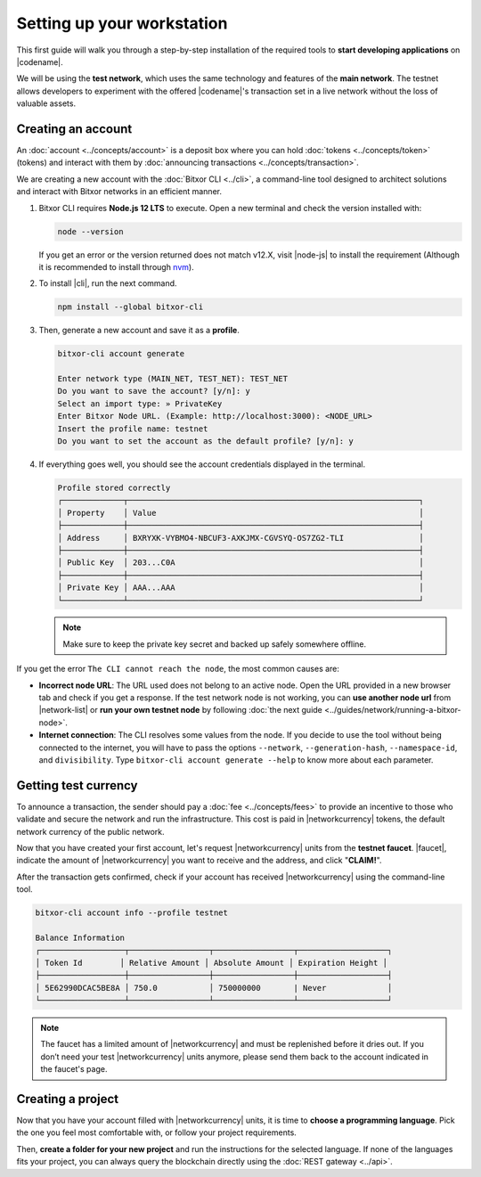 .. post:: 01 Aug, 2018
    :tags: SDK, CLI
    :excerpt: 1
    :nocomments:

###########################
Setting up your workstation
###########################

This first guide will walk you through a step-by-step installation of the required tools to **start developing applications** on |codename|.

We will be using the **test network**, which uses the same technology and features of the **main network**.
The testnet allows developers to experiment with the offered |codename|'s transaction set in a live network without the loss of valuable assets.

.. _setup-creating-a-test-account:

*******************
Creating an account
*******************

An :doc:`account <../concepts/account>` is a deposit box where you can hold :doc:`tokens <../concepts/token>` (tokens) and interact with them by :doc:`announcing transactions <../concepts/transaction>`.

We are creating a new account with the :doc:`Bitxor CLI <../cli>`, a command-line tool designed to architect solutions and interact with Bitxor networks in an efficient manner.

1. Bitxor CLI requires **Node.js 12 LTS** to execute. Open a new terminal and check the version installed with:

   .. code-block:: bash

      node --version

   If you get an error or the version returned does not match v12.X, visit |node-js| to install the requirement (Although it is recommended to install through `nvm <https://github.com/nvm-sh/nvm>`__).

2. To install |cli|, run the next command.

   .. code-block:: bash

      npm install --global bitxor-cli

3. Then, generate a new account and save it as a **profile**.

   .. code-block:: bitxor-cli

      bitxor-cli account generate

      Enter network type (MAIN_NET, TEST_NET): TEST_NET
      Do you want to save the account? [y/n]: y
      Select an import type: » PrivateKey
      Enter Bitxor Node URL. (Example: http://localhost:3000): <NODE_URL>
      Insert the profile name: testnet
      Do you want to set the account as the default profile? [y/n]: y

4. If everything goes well, you should see the account credentials displayed in the terminal.

   .. code-block:: bitxor-cli

      Profile stored correctly
      ┌─────────────┬──────────────────────────────────────────────────────────────┐
      │ Property    │ Value                                                        │
      ├─────────────┼──────────────────────────────────────────────────────────────┤
      │ Address     │ BXRYXK-VYBMO4-NBCUF3-AXKJMX-CGVSYQ-OS7ZG2-TLI                │
      ├─────────────┼──────────────────────────────────────────────────────────────┤
      │ Public Key  │ 203...C0A                                                    │
      ├─────────────┼──────────────────────────────────────────────────────────────┤
      │ Private Key │ AAA...AAA                                                    │
      └─────────────┴──────────────────────────────────────────────────────────────┘

   .. note:: Make sure to keep the private key secret and backed up safely somewhere offline.

If you get the error ``The CLI cannot reach the node``, the most common causes are:

* **Incorrect node URL**: The URL used does not belong to an active node. Open the URL provided in a new browser tab and check if you get a response. If the test network node is not working, you can **use another node url** from |network-list| or **run your own testnet node** by following :doc:`the next guide <../guides/network/running-a-bitxor-node>`.

* **Internet connection**: The CLI resolves some values from the node. If you decide to use the tool without being connected to the internet, you will have to pass the options ``--network``, ``--generation-hash``, ``--namespace-id``, and ``divisibility``. Type ``bitxor-cli account generate --help`` to know more about each parameter.

.. _setup-getting-test-currency:

*********************
Getting test currency
*********************

To announce a transaction, the sender should pay a :doc:`fee <../concepts/fees>` to provide an incentive to those who validate and secure the network and run the infrastructure.
This cost is paid in |networkcurrency| tokens, the default network currency of the public network.

Now that you have created your first account, let's request |networkcurrency| units from the **testnet faucet**.
|faucet|, indicate the amount of |networkcurrency| you want to receive and the address, and click "**CLAIM!**".

After the transaction gets confirmed, check if your account has received |networkcurrency| using the command-line tool.

.. code-block:: bitxor-cli

    bitxor-cli account info --profile testnet

    Balance Information
    ┌──────────────────┬─────────────────┬─────────────────┬───────────────────┐
    │ Token Id        │ Relative Amount │ Absolute Amount │ Expiration Height │
    ├──────────────────┼─────────────────┼─────────────────┼───────────────────┤
    │ 5E62990DCAC5BE8A │ 750.0           │ 750000000       | Never             │
    └──────────────────┴─────────────────┴─────────────────┴───────────────────┘

.. note:: The faucet has a limited amount of |networkcurrency| and must be replenished before it dries out. If you don’t need your test |networkcurrency| units anymore, please send them back to the account indicated in the faucet's page.

.. _setup-development-environment:

******************
Creating a project
******************

Now that you have your account filled with |networkcurrency| units, it is time to **choose a programming language**.
Pick the one you feel most comfortable with, or follow your project requirements.

Then, **create a folder for your new project** and run the instructions for the selected language.
If none of the languages fits your project, you can always query the blockchain directly using the :doc:`REST gateway <../api>`.

.. tabs::

    .. tab:: TypeScript

        .. note:: Bitxor SDK requires Node.js 12 LTS to execute.

        1. Create a ``package.json`` file.

           .. code-block:: bash

              npm init

        2. Install |sdk| and RxJS library.

           .. code-block:: bash

              npm install bitxor-sdk rxjs

        3. Install globally TypeScript dependency:

           .. code-block:: bash

              npm install --global typescript
              typescript --version

        4. Install `ts-node`_ to execute TypeScript files with node.

           .. code-block:: bash

              sudo npm install --global ts-node

    .. tab:: JavaScript

        .. note:: Bitxor SDK requires Node.js 12 LTS to execute.

        1. Create a ``package.json`` file.

           .. code-block:: bash

              npm init

        2. Install |sdk| and RxJS library.

           .. code-block:: bash

              npm install bitxor-sdk rxjs

    .. tab:: Java

        .. note:: Bitxor SDK requires JDK 8 to execute.

        1. Open a new Java `gradle`_ project.  Use your favourite IDE or create a project from the command line.

           .. code-block:: bash

              gradle init --type java-application

        2. Edit ``build.gradle`` to use Maven central repository.

           .. code-block:: java

              repositories {
                  mavenCentral()
              }

        3. Add ``bitxor-sdk`` as a dependency.

           .. code-block:: java

              dependencies {
                  compile "io.bxr:bitxor-sdk-vertx-client"
              }

        4. Execute ``gradle build`` and ``gradle run`` to run your program.

.. _ts-node: https://www.npmjs.com/package/ts-node

.. _gradle: https://gradle.org/install/

.. _JDK: https://www.oracle.com/technetwork/es/java/javase/downloads/index.html

.. |node-js| raw:: html

   <a href="https://nodejs.org/en/download/" target="_blank">nodejs.org</a>

.. |different-ways-to-install-a-nuget-package| raw:: html

   <a href="https://docs.microsoft.com/en-us/nuget/consume-packages/ways-to-install-a-package" target="_blank">different ways to install a NuGet Package</a>

.. |network-list| raw:: html

   <a href="https://bitxor.fyi/nodes" target="_blank">this list</a>

.. |faucet| raw:: html

   <a href="https://testnet.bitxor.tools/" target="_blank">Navigate here</a>
